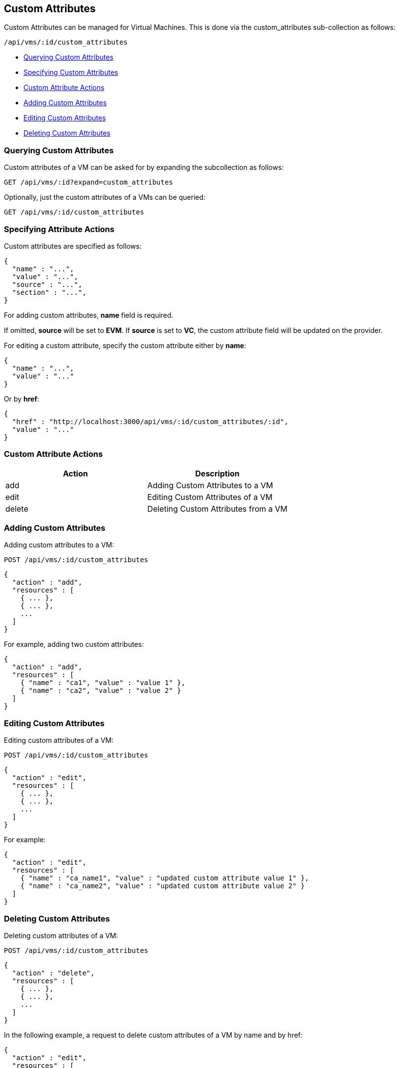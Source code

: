
[[custom-attributes]]
== Custom Attributes

Custom Attributes can be managed for Virtual Machines. This is done via the
custom_attributes sub-collection as follows:

[source,data]
----
/api/vms/:id/custom_attributes
----

* link:#querying-custom-attributes[Querying Custom Attributes]
* link:#specifying-custom-attributes[Specifying Custom Attributes]
* link:#custom-attribute-actions[Custom Attribute Actions]
* link:#add-custom-attributes[Adding Custom Attributes]
* link:#edit-custom-attributes[Editing Custom Attributes]
* link:#delete-custom-attributes[Deleting Custom Attributes]

[[querying-custom-attributes]]
=== Querying Custom Attributes

Custom attributes of a VM can be asked for by expanding the subcollection as follows:

----
GET /api/vms/:id?expand=custom_attributes
----

Optionally, just the custom attributes of a VMs can be queried:

----
GET /api/vms/:id/custom_attributes
----

[[specifying-attribute-actions]]
=== Specifying Attribute Actions

Custom attributes are specified as follows:

[source,json]
----
{
  "name" : "...",
  "value" : "...",
  "source" : "...",
  "section" : "...",
}
----

For adding custom attributes, *name* field is required.

If omitted, *source* will be set to *EVM*.  If *source* is set to *VC*,
the custom attribute field will be updated on the provider.

For editing a custom attribute, specify the custom attribute either by *name*:

[source,json]
----
{
  "name" : "...",
  "value" : "..."
}
----

Or by *href*:

[source,json]
----
{
  "href" : "http://localhost:3000/api/vms/:id/custom_attributes/:id",
  "value" : "..."
}
----

[[custom-attribute-actions]]
=== Custom Attribute Actions

[cols="<,<",options="header",]
|=====================
| Action | Description
| add | Adding Custom Attributes to a VM
| edit | Editing Custom Attributes of a VM
| delete | Deleting Custom Attributes from a VM
|=====================

[[add-custom-attributes]]
=== Adding Custom Attributes

Adding custom attributes to a VM:

----
POST /api/vms/:id/custom_attributes
----

[source,json]
----
{
  "action" : "add",
  "resources" : [
    { ... },
    { ... },
    ...
  ]
}
----

For example, adding two custom attributes:

[source,json]
----
{
  "action" : "add",
  "resources" : [
    { "name" : "ca1", "value" : "value 1" },
    { "name" : "ca2", "value" : "value 2" }
  ]
}
----


[[edit-custom-attributes]]
=== Editing Custom Attributes

Editing custom attributes of a VM:

----
POST /api/vms/:id/custom_attributes
----

[source,json]
----
{
  "action" : "edit",
  "resources" : [
    { ... },
    { ... },
    ...
  ]
}
----

For example:

[source,json]
----
{
  "action" : "edit",
  "resources" : [
    { "name" : "ca_name1", "value" : "updated custom attribute value 1" },
    { "name" : "ca_name2", "value" : "updated custom attribute value 2" }
  ]
}
----

[[delete-custom-attributes]]
=== Deleting Custom Attributes

Deleting custom attributes of a VM:

----
POST /api/vms/:id/custom_attributes
----

[source,json]
----
{
  "action" : "delete",
  "resources" : [
    { ... },
    { ... },
    ...
  ]
}
----


In the following example, a request to delete custom attributes of a VM by name and by href:

[source,json]
----
{
  "action" : "edit",
  "resources" : [
    { "name" : "ca_name1" },
    { "href" : "http://localhost:3000/api/vms/:id/custom_attributes/:id" }
  ]
}
----


